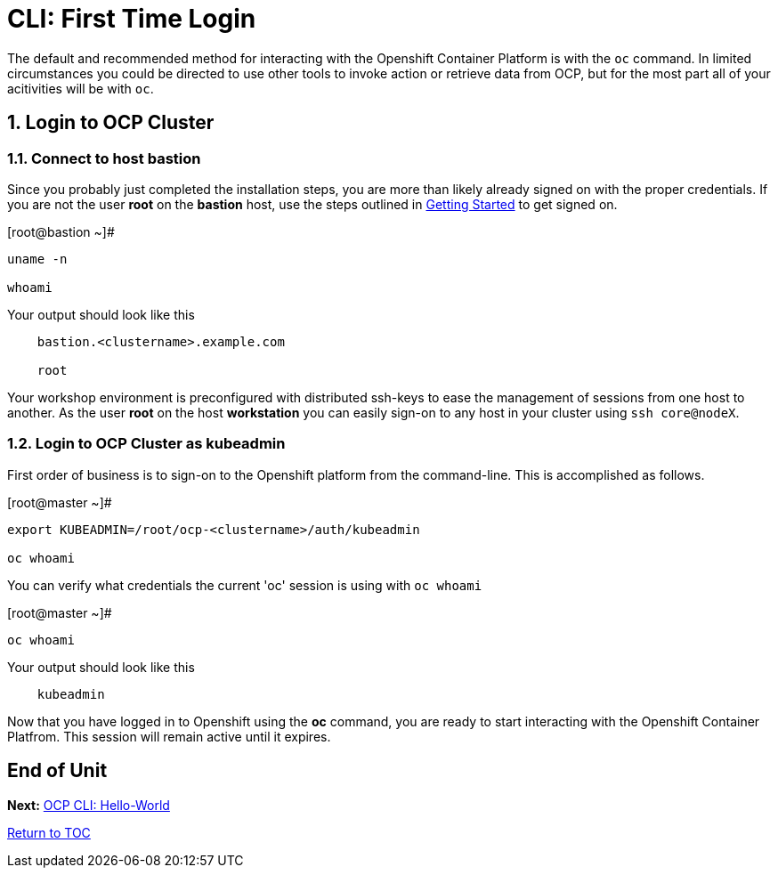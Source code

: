 :sectnums:
:sectnumlevels: 3
ifdef::env-github[]
:tip-caption: :bulb:
:note-caption: :information_source:
:important-caption: :heavy_exclamation_mark:
:caution-caption: :fire:
:warning-caption: :warning:
endif::[]

= CLI: First Time Login

The default and recommended method for interacting with the Openshift Container Platform is with the `oc` command.  In limited circumstances you could be directed to use other tools to invoke action or retrieve data from OCP, but for the most part all of your acitivities will be with `oc`.

== Login to OCP Cluster

=== Connect to host *bastion*

Since you probably just completed the installation steps, you are more than likely already signed on with the proper credentials.  If you are not the user *root* on the *bastion* host, use the steps outlined in link:Getting-Started.adoc[Getting Started]  to get signed on.

.[root@bastion ~]#
----
uname -n

whoami
----

.Your output should look like this
[source,indent=4]
----
bastion.<clustername>.example.com

root
----

Your workshop environment is preconfigured with distributed ssh-keys to ease the management of sessions from one host to another.  As the user *root* on the host *workstation* you can easily sign-on to any host in your cluster using `ssh core@nodeX`.

=== Login to OCP Cluster as *kubeadmin*

First order of business is to sign-on to the Openshift platform from the command-line.  This is accomplished as follows.

.[root@master ~]# 
----
export KUBEADMIN=/root/ocp-<clustername>/auth/kubeadmin

oc whoami
----

You can verify what credentials the current 'oc' session is using with `oc whoami`

.[root@master ~]# 
----
oc whoami
----

.Your output should look like this
[source,indent=4]
----
kubeadmin                                                                                 
----

Now that you have logged in to Openshift using the *oc* command, you are ready to start interacting with the Openshift Container Platfrom.  This session will remain active until it expires.  
        
[discrete]
== End of Unit

*Next:* link:CLI-Hello-World.adoc[OCP CLI: Hello-World]

link:../OCP-Workshop.adoc#toc[Return to TOC]

////
Always end files with a blank line to avoid include problems.
////
    
